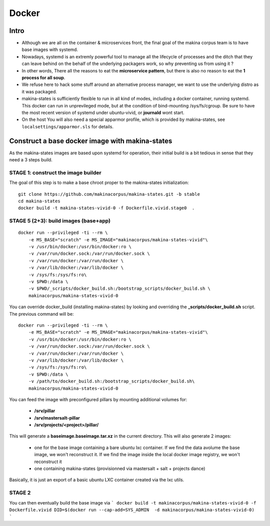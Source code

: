 
.. _build_docker:

Docker
=======

Intro
-------
- Although we are all on the container & microservices front, the final goal
  of the makina corpus team is to have base images with systemd.
- Nowadays, systemd is an extremly powerful tool to manage all the lifecycle
  of processes and the ditch that they can leave behind on the behalf of
  the underlying packagers work, so why preventing us from using it ?
- In other words, There all the reasons to eat the **microservice pattern**, but
  there is also no reason to eat the **1 process for all soup**.
- We refuse here to hack some stuff around an alternative process manager,
  we want to use the underlying distro as it was packaged.

- makina-states is sufficiently flexible to run in all kind of modes, including
  a docker container, running systemd. This docker can run in unprevileged mode,
  but at the condition of bind-mounting /sys/fs/cgroup. Be sure to have the most
  recent version of systemd under ubuntu-vivid, or **journald** wont start.

- On the host You will also need a special apparmor profile,
  which is provided by makina-states, see ``localsettings/apparmor.sls`` for details.

Construct a base docker image with makina-states
---------------------------------------------------
As the makina-states images are based upon systemd for operation,
their initial build is a bit tedious in sense that they need a 3 steps build.

STAGE 1: construct the image builder
+++++++++++++++++++++++++++++++++++++

The goal of this step is to make a base chroot proper to the makina-states initialization::

    git clone https://github.com/makinacorpus/makina-states.git -b stable
    cd makina-states
    docker build -t makina-states-vivid-0 -f Dockerfile.vivid.stage0  .

STAGE 5 (2+3): build images (base+app)
+++++++++++++++++++++++++++++++++++++++
::

    docker run --privileged -ti --rm \
        -e MS_BASE="scratch" -e MS_IMAGE="makinacorpus/makina-states-vivid"\
        -v /usr/bin/docker:/usr/bin/docker:ro \
        -v /var/run/docker.sock:/var/run/docker.sock \
        -v /var/run/docker:/var/run/docker \
        -v /var/lib/docker:/var/lib/docker \
        -v /sys/fs:/sys/fs:ro\
        -v $PWD:/data \
        -v $PWD/_scripts/docker_build.sh:/bootstrap_scripts/docker_build.sh \
        makinacorpus/makina-states-vivid-0

You can override docker_build (installing makina-states) by looking and overriding
the **_scripts/docker_build.sh** script. The previous command will be::

    docker run --privileged -ti --rm \
        -e MS_BASE="scratch" -e MS_IMAGE="makinacorpus/makina-states-vivid"\
        -v /usr/bin/docker:/usr/bin/docker:ro \
        -v /var/run/docker.sock:/var/run/docker.sock \
        -v /var/run/docker:/var/run/docker \
        -v /var/lib/docker:/var/lib/docker \
        -v /sys/fs:/sys/fs:ro\
        -v $PWD:/data \
        -v /path/to/docker_build.sh:/bootstrap_scripts/docker_build.sh\
        makinacorpus/makina-states-vivid-0

You can feed the image with preconfigured pillars by mounting additional volumes for:

    - **/srv/pillar**
    - **/srv/mastersalt-pillar**
    - **/srv/projects/<project>/pillar/**

This will generate a **baseimage.baseimage.tar.xz** in the current directory.
This will also generate 2 images:

    - one for the base image containing a bare ubuntu lxc container.
      If we find the data avolume the base image, we won't reconstruct it.
      If we find the image inside the local docker image registry, we won't reconstruct it
    - one containing makina-states (provisionned via mastersalt + salt + projects dance)

Basically, it is just an export of a basic ubuntu LXC container created via the lxc utils.

STAGE 2
++++++++
You can then eventually build the base image via
```
docker build -t makinacorpus/makina-states-vivid-0 -f Dockerfile.vivid
DID=$(docker run --cap-add=SYS_ADMIN  -d makinacorpus/makina-states-vivid-0)
```


